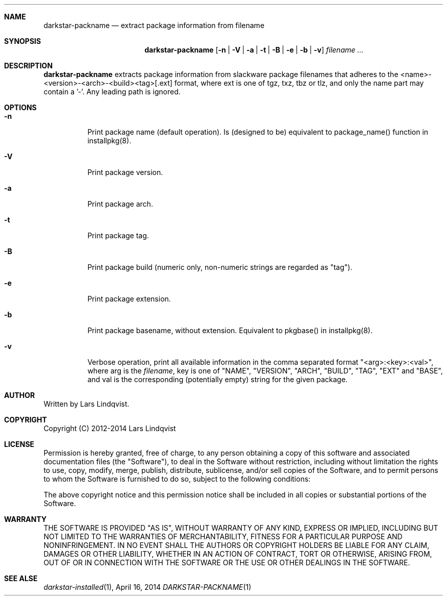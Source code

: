 .Dd April 16, 2014
.Dt DARKSTAR-PACKNAME 1 darkstar-tools-14.1
.Sh NAME
.Nm darkstar-packname
.Nd extract package information from filename
.Sh SYNOPSIS
.Nm darkstar-packname
.Op Fl n | Fl V | Fl a | Fl t | Fl B | Fl e | Fl b | Fl v
.Ar filename ...
.Sh DESCRIPTION
.Nm
extracts package information from slackware package filenames that adheres to
the <name>-<version>-<arch>-<build><tag>[.ext] format, where
ext is one of tgz, txz, tbz or tlz, and only the name part may contain a '-'.
Any leading path is ignored.
.Sh OPTIONS
.Bl -tag -width Ds
.It Fl n
Print package name (default operation). Is (designed to be) equivalent to
package_name() function in installpkg(8).
.It Fl V
Print package version.
.It Fl a
Print package arch.
.It Fl t
Print package tag.
.It Fl B
Print package build (numeric only, non-numeric strings are regarded as "tag").
.It Fl e
Print package extension.
.It Fl b 
Print package basename, without extension. Equivalent to pkgbase() in
installpkg(8).
.It Fl v
Verbose operation, print all available information in the comma separated
format "<arg>:<key>:<val>", where arg is the 
.Ar filename ,
key is one of "NAME", "VERSION", "ARCH", "BUILD", "TAG", "EXT" and "BASE",
and val is the corresponding (potentially empty) string for the given package.
.Sh AUTHOR
Written by Lars Lindqvist.
.Sh COPYRIGHT
Copyright (C) 2012-2014 Lars Lindqvist
.Sh LICENSE
Permission is hereby granted, free of charge, to any person obtaining a
copy of this software and associated documentation files (the "Software"),
to deal in the Software without restriction, including without limitation
the rights to use, copy, modify, merge, publish, distribute, sublicense,
and/or sell copies of the Software, and to permit persons to whom the
Software is furnished to do so, subject to the following conditions:

The above copyright notice and this permission notice shall be included in
all copies or substantial portions of the Software.

.Sh WARRANTY
THE SOFTWARE IS PROVIDED "AS IS", WITHOUT WARRANTY OF ANY KIND, EXPRESS OR
IMPLIED, INCLUDING BUT NOT LIMITED TO THE WARRANTIES OF MERCHANTABILITY,
FITNESS FOR A PARTICULAR PURPOSE AND NONINFRINGEMENT. IN NO EVENT SHALL
THE AUTHORS OR COPYRIGHT HOLDERS BE LIABLE FOR ANY CLAIM, DAMAGES OR OTHER
LIABILITY, WHETHER IN AN ACTION OF CONTRACT, TORT OR OTHERWISE, ARISING
FROM, OUT OF OR IN CONNECTION WITH THE SOFTWARE OR THE USE OR OTHER
DEALINGS IN THE SOFTWARE.

.Sh SEE ALSE
.Xr darkstar-installed 1 ,

